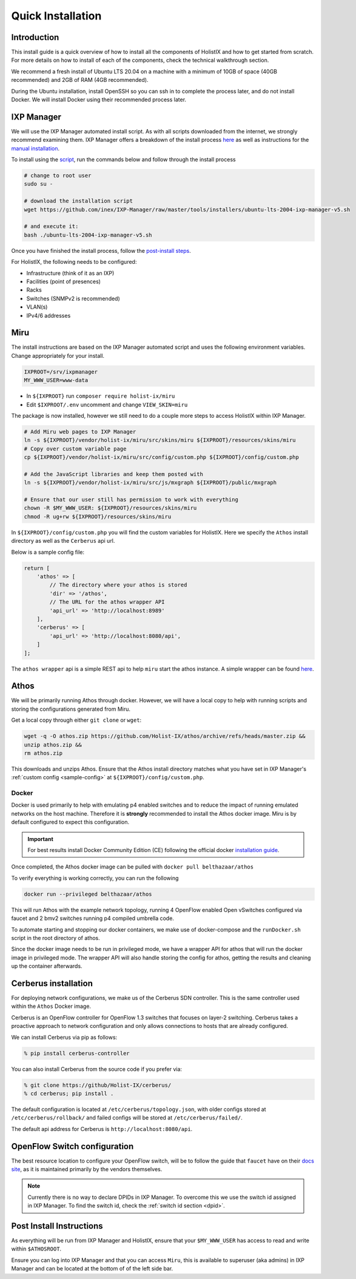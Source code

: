 Quick Installation
==================

Introduction
------------
This install guide is a quick overview of how to install all the components of
HolistIX and how to get started from scratch. For more details on how to
install of each of the components, check the technical walkthrough section.

We recommend a fresh install of Ubuntu LTS 20.04 on a machine with a minimum of
10GB of space (40GB recommended) and 2GB of RAM (4GB recommended).

During the Ubuntu installation, install OpenSSH so you can ssh in to complete
the process later, and do not install Docker. We will install Docker using
their recommended process later.

IXP Manager
-----------
We will use the IXP Manager automated install script. As with all scripts
downloaded from the internet, we strongly recommend examining them. IXP
Manager offers a breakdown of the install process
`here <https://www.youtube.com/watch?v=qRIl1ioG6Ck>`_ as well as instructions
for the `manual installation <https://docs.ixpmanager.org/install/manually/>`_.

To install using the
`script <https://github.com/inex/IXP-Manager/tree/master/tools/installers>`_,
run the commands below and follow through the install process

.. code-block:: bash

    # change to root user
    sudo su -

    # download the installation script
    wget https://github.com/inex/IXP-Manager/raw/master/tools/installers/ubuntu-lts-2004-ixp-manager-v5.sh

    # and execute it:
    bash ./ubuntu-lts-2004-ixp-manager-v5.sh

Once you have finished the install process, follow the
`post-install steps <https://docs.ixpmanager.org/install/next-steps/>`_.

For HolistIX, the following needs to be configured:

- Infrastructure (think of it as an IXP)
- Facilities (point of presences)
- Racks
- Switches (SNMPv2 is recommended)
- VLAN(s)
- IPv4/6 addresses

.. _miru-install:

Miru
----

The install instructions are based on the IXP Manager automated script and uses
the following environment variables. Change appropriately for your install.

.. code-block:: bash

    IXPROOT=/srv/ixpmanager
    MY_WWW_USER=www-data

- In ``${IXPROOT}`` run ``composer require holist-ix/miru``\
- Edit ``$IXPROOT/.env`` uncomment and change ``VIEW_SKIN=miru``

The package is now installed, however we still need to do a couple more steps to
access HolistIX within IXP Manager.

.. code-block:: bash

    # Add Miru web pages to IXP Manager
    ln -s ${IXPROOT}/vendor/holist-ix/miru/src/skins/miru ${IXPROOT}/resources/skins/miru
    # Copy over custom variable page
    cp ${IXPROOT}/vendor/holist-ix/miru/src/config/custom.php ${IXPROOT}/config/custom.php

    # Add the JavaScript libraries and keep them posted with
    ln -s ${IXPROOT}/vendor/holist-ix/miru/src/js/mxgraph ${IXPROOT}/public/mxgraph

    # Ensure that our user still has permission to work with everything
    chown -R $MY_WWW_USER: ${IXPROOT}/resources/skins/miru
    chmod -R ug+rw ${IXPROOT}/resources/skins/miru

In ``${IXPROOT}/config/custom.php`` you will find the custom variables for
HolistIX. Here we specify the ``Athos`` install directory as well as the
``Cerberus`` api url.


Below is a sample config file:

.. _sample-config:

.. code-block:: php

    return [
        'athos' => [
            // The directory where your athos is stored
            'dir' => '/athos',
            // The URL for the athos wrapper API
            'api_url' => 'http://localhost:8989'
        ],
        'cerberus' => [
            'api_url' => 'http://localhost:8080/api',
        ]
    ];


The ``athos wrapper`` api is a simple REST api to help ``miru`` start the
athos instance. A simple wrapper can be found `here <https://github.com/Belthazaar/athosapi>`_.


Athos
-----

We will be primarily running Athos through docker. However, we will have a local
copy to help with running scripts and storing the configurations generated from
Miru.

Get a local copy through either ``git clone`` or ``wget``:

.. code-block:: bash

    wget -q -O athos.zip https://github.com/Holist-IX/athos/archive/refs/heads/master.zip &&
    unzip athos.zip &&
    rm athos.zip

This downloads and unzips Athos. Ensure that the Athos install directory matches
what you have set in IXP Manager's :ref:`custom config <sample-config>` at
``${IXPROOT}/config/custom.php``.

Docker
~~~~~~

Docker is used primarily to help with emulating p4 enabled switches and to
reduce the impact of running emulated networks on the host machine. Therefore it
is **strongly** recommended to install the Athos docker image. Miru is by
default configured to expect this configuration.

.. important::
    For best results install Docker Community Edition (CE) following the official
    docker `installation guide <https://docs.docker.com/engine/install/>`_.

Once completed, the Athos docker image can be pulled with
``docker pull belthazaar/athos``

To verify everything is working correctly, you can run the following

.. code-block:: bash

    docker run --privileged belthazaar/athos

This will run Athos with the example network topology, running 4 OpenFlow
enabled Open vSwitches configured via faucet and 2 bmv2 switches running p4
compiled umbrella code.

To automate starting and stopping our docker containers, we make
use of docker-compose and the ``runDocker.sh`` script in the root directory
of athos.

Since the docker image needs to be run in privileged mode, we have a wrapper API
for athos that will run the docker image in privileged mode. The wrapper API will
also handle storing the config for athos, getting the results and cleaning up
the container afterwards.


Cerberus installation
---------------------

For deploying network configurations, we make us of the Cerberus SDN controller.
This is the same controller used within the ``Athos`` Docker image.

Cerberus is an OpenFlow controller for OpenFlow 1.3 switches that focuses on
layer-2 switching. Cerberus takes a proactive approach to network configuration
and only allows connections to hosts that are already configured.

We can install Cerberus via pip as follows:

.. code-block:: bash

    % pip install cerberus-controller

You can also install Cerberus from the source code if you prefer via:

.. code-block:: bash

    % git clone https://github/Holist-IX/cerberus/
    % cd cerberus; pip install .

The default configuration is located at ``/etc/cerberus/topology.json``, with
older configs stored at ``/etc/cerberus/rollback/`` and failed configs will be
stored at ``/etc/cerberus/failed/``.

The default api address for Cerberus is ``http://localhost:8080/api``.

.. todo:: Add service install instructions.


OpenFlow Switch configuration
-----------------------------

The best resource location to configure your OpenFlow switch, will be to follow
the guide that ``faucet`` have on their
`docs site <https://docs.faucet.nz/en/latest/vendors/index.html>`_, as it is
maintained primarily by the vendors themselves.

.. note::

    Currently there is no way to declare DPIDs in IXP Manager. To overcome this
    we use the switch id assigned in IXP Manager. To find the switch id, check
    the :ref:`switch id section <dpid>`.



Post Install Instructions
-------------------------

As everything will be run from IXP Manager and HolistIX, ensure that your
``$MY_WWW_USER`` has access to read and write within ``$ATHOSROOT``.

Ensure you can log into IXP Manager and that you can access ``Miru``, this is
available to superuser (aka admins) in IXP Manager and can be located at the
bottom of of the left side bar.
